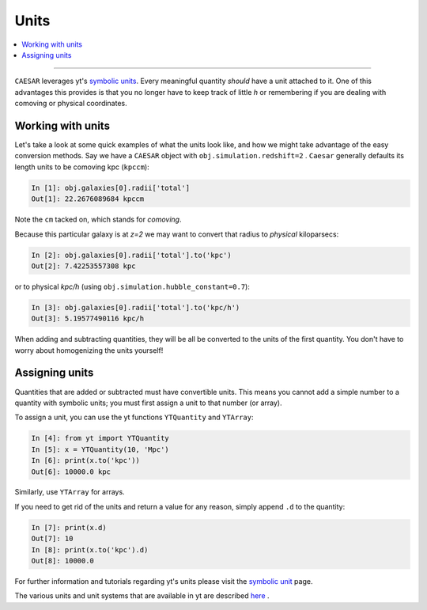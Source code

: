 
Units
*****

.. contents::
   :local:
   :depth: 3

----

``CAESAR`` leverages yt's `symbolic units
<http://yt-project.org/doc/analyzing/units/index.html>`_.  Every
meaningful quantity *should* have a unit attached to it.  One of this
advantages this provides is that you no longer have to keep track of
little *h* or remembering if you are dealing with comoving or physical
coordinates.

Working with units
==================

Let's take a look at some quick examples of what the units look like,
and how we might take advantage of the easy conversion methods.
Say we have a ``CAESAR`` object with ``obj.simulation.redshift=2`` .
``Caesar`` generally
defaults its length units to be comoving kpc (``kpccm``):

.. code-block:: python

   In [1]: obj.galaxies[0].radii['total']
   Out[1]: 22.2676089684 kpccm

Note the ``cm`` tacked on, which stands for *comoving*.

Because this particular galaxy is at *z=2* we may want to convert that
radius to *physical* kiloparsecs:

.. code-block:: python
                
   In [2]: obj.galaxies[0].radii['total'].to('kpc')
   Out[2]: 7.42253557308 kpc
   
or to physical *kpc/h* (using ``obj.simulation.hubble_constant=0.7``):

.. code-block:: python

   In [3]: obj.galaxies[0].radii['total'].to('kpc/h')
   Out[3]: 5.19577490116 kpc/h

When adding and subtracting quantities, they will be all be converted 
to the units of the first quantity.  You don't have to worry about
homogenizing the units yourself!

Assigning units
===============

Quantities that are added or subtracted must have convertible units.
This means you cannot add a simple number to a quantity with
symbolic units; you must first assign a unit to that number (or
array).

To assign a unit, you can use the yt functions ``YTQuantity`` and ``YTArray``:

.. code-block:: python

   In [4]: from yt import YTQuantity
   In [5]: x = YTQuantity(10, 'Mpc')
   In [6]: print(x.to('kpc'))
   Out[6]: 10000.0 kpc

Similarly, use ``YTArray`` for arrays.  

If you need to get rid of the units and return a value for any reason,
simply append ``.d`` to the quantity:

.. code-block:: python

   In [7]: print(x.d)
   Out[7]: 10
   In [8]: print(x.to('kpc').d)
   Out[8]: 10000.0

For further information and tutorials regarding yt's units
please visit the `symbolic unit
<http://yt-project.org/doc/analyzing/units/index.html>`_ page.

The various units and unit systems that are available in yt are
described `here
<https://yt-project.org/doc/analyzing/units/unit_systems.html>`_ .
